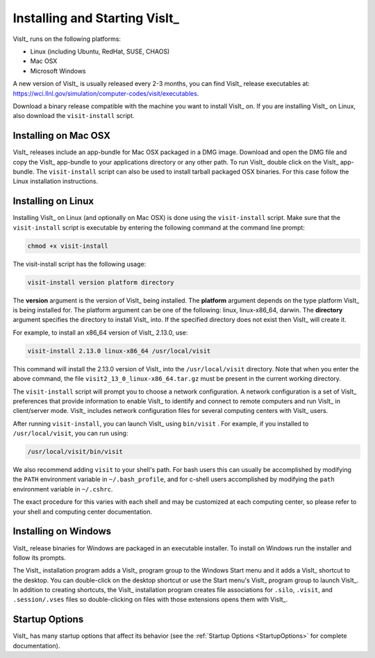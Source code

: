 .. _Installing and Starting VisIt:

Installing and Starting VisIt_
------------------------------

VisIt_ runs on the following platforms:

* Linux (including Ubuntu, RedHat, SUSE, CHAOS)
* Mac OSX
* Microsoft Windows

A new version of VisIt_ is usually released every 2-3 months, you can 
find VisIt_ release executables at: 
https://wci.llnl.gov/simulation/computer-codes/visit/executables.

Download a binary release compatible with the machine you want to install
VisIt_ on. If you are installing VisIt_ on Linux, also download the 
``visit-install`` script.

.. _MacOSX Installation Instructions:

Installing on Mac OSX
~~~~~~~~~~~~~~~~~~~~~

VisIt_ releases include an app-bundle for Mac OSX packaged in a DMG image.
Download and open the DMG file and copy the VisIt_ app-bundle to your
applications directory or any other path. To run VisIt_ double click on
the VisIt_ app-bundle. The ``visit-install`` script can also be used to
install tarball packaged OSX binaries. For this case follow the Linux
installation instructions. 

.. _Linux Installation Instructions:

Installing on Linux
~~~~~~~~~~~~~~~~~~~

Installing VisIt_ on Linux (and optionally on Mac OSX) is done using the
``visit-install`` script. Make sure that the ``visit-install`` script
is executable by entering the following command at the command line prompt:

.. code:: bash

  chmod +x visit-install

The visit-install script has the following usage:

.. code:: bash

  visit-install version platform directory

The **version** argument is the version of VisIt_ being installed.  The
**platform** argument depends on the type platform VisIt_ is being installed
for. The platform argument can be one of the following: linux, linux-x86_64,
darwin. The **directory** argument specifies the directory to install VisIt_
into. If the specified directory does not exist then VisIt_ will create it.

For example, to install an x86_64 version of VisIt_ 2.13.0, use:

.. code:: bash
  
  visit-install 2.13.0 linux-x86_64 /usr/local/visit
  

This command will install the 2.13.0 version of VisIt_ into the 
``/usr/local/visit`` directory. Note that when you enter the above command,
the file ``visit2_13_0_linux-x86_64.tar.gz`` must be present in the current
working directory.

The ``visit-install`` script will prompt you to choose a network configuration.
A network configuration is a set of VisIt_ preferences that provide
information to enable VisIt_ to identify and connect to remote computers
and run VisIt_ in client/server mode.  VisIt_ includes network configuration
files for several computing centers with VisIt_ users.

After running ``visit-install``, you can launch VisIt_ using ``bin/visit``
. For example, if you installed to ``/usr/local/visit``, you can 
run using:

.. code:: bash
  
  /usr/local/visit/bin/visit

We also recommend adding ``visit`` to your shell's path. For bash users
this can usually be accomplished by modifying the ``PATH`` environment
variable in ``~/.bash_profile``, and for c-shell users accomplished by
modifying the ``path`` environment variable in ``~/.cshrc``. 
 
The exact procedure for this varies with each shell and may be customized
at each computing center, so please refer to your shell and computing
center documentation. 
 
.. _Windows Installation Instructions:

Installing on Windows
~~~~~~~~~~~~~~~~~~~~~

VisIt_ release binaries for Windows are packaged in an executable installer.
To install on Windows run the installer and follow its prompts.

The VisIt_ installation program adds a VisIt_ program group to the Windows 
Start menu and it adds a VisIt_ shortcut to the desktop. You can double-click
on the desktop shortcut or use the Start menu's VisIt_ program group to
launch VisIt_. In addition to creating shortcuts, the VisIt_ installation
program creates file associations for ``.silo``, ``.visit``, and
``.session/.vses`` files so double-clicking on files with those extensions
opens them with VisIt_.

Startup Options
~~~~~~~~~~~~~~~

VisIt_ has many startup options that affect its behavior (see the
:ref:`Startup Options <StartupOptions>` for complete documentation).

.. spelling::
    app
    linux
    darwin
